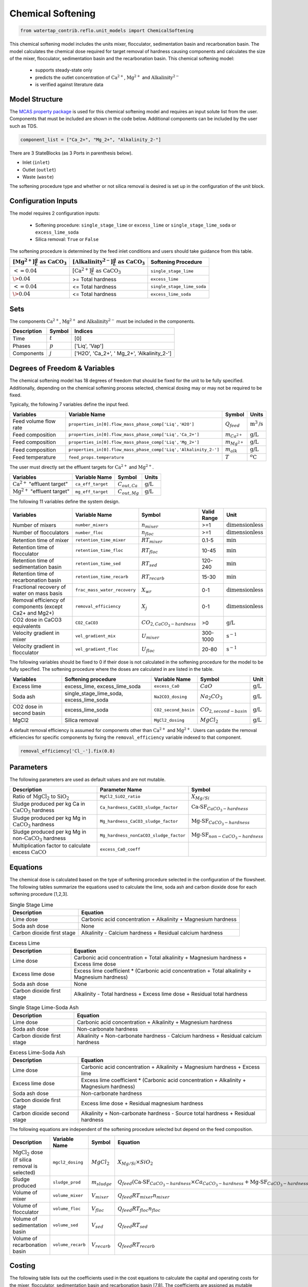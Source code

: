 .. _chem_softening_ref:

Chemical Softening
==================

.. code-block:: python

    from watertap_contrib.reflo.unit_models import ChemicalSoftening

This chemical softening model includes the units mixer, flocculator, sedimentation basin and recarbonation basin. The model calculates the chemical dose required for target removal of hardness causing components 
and calculates the size of the mixer, flocculator, sedimentation basin and the recarbonation basin. This chemical softening model:

   * supports steady-state only
   * predicts the outlet concentration of :math:`\text{Ca}^{2+}`, :math:`\text{Mg}^{2+}` and :math:`\text{Alkalinity}^{2-}`
   * is verified against literature data

Model Structure
---------------

The `MCAS property package <https://watertap.readthedocs.io/en/stable/technical_reference/property_models/mc_aq_sol.html>`_ 
is used for this chemical softening model and requires an input solute list from the user. Components that must be included
are shown in the code below. Additional components can be included by the user such as TDS. 

.. code-block:: python
   
   component_list = ["Ca_2+", "Mg_2+", "Alkalinity_2-"]

There are 3 StateBlocks (as 3 Ports in parenthesis below).

* Inlet (``inlet``)
* Outlet (``outlet``)
* Waste (``waste``)

The softening procedure type and whether or not silica removal is desired is set up in the configuration of the unit block.

Configuration Inputs
--------------------

The model requires 2 configuration inputs:

   * Softening procedure: ``single_stage_lime`` or ``excess_lime`` or ``single_stage_lime_soda`` or ``excess_lime_soda``
   * Silica removal: ``True`` or ``False``

The softening procedure is determined by the feed inlet conditions and users should take guidance from this table.

.. csv-table::
   :header: ":math:`[\text{Mg}^{2+}] \frac{g}{L} \text{ as CaCO}_{3}`", ":math:`[\text{Alkalinity}^{2-}] \frac{g}{L} \text{ as CaCO}_{3}`", "Softening Procedure"

   ":math:`<= 0.04`",":math:`[\text{Ca}^{2+}] \frac{g}{L} \text{ as CaCO}_{3}`", "``single_stage_lime``"
    ":math:`\> 0.04`", "\>= Total hardness", "``excess_lime``"
    ":math:`<= 0.04`", "\<= Total hardness", "``single_stage_lime_soda``"
    ":math:`\> 0.04`", "\<= Total hardness", "``excess_lime_soda``"


Sets
----

The components :math:`\text{Ca}^{2+}`, :math:`\text{Mg}^{2+}` and :math:`\text{Alkalinity}^{2-}` must be included in the components.

.. csv-table::
   :header: "Description", "Symbol", "Indices"

   "Time", ":math:`t`", "[0]"
   "Phases", ":math:`p`", "['Liq', 'Vap']"
   "Components", ":math:`j`", "['H2O', 'Ca_2+', ' Mg_2+', 'Alkalinity_2-']"


Degrees of Freedom & Variables
-------------------------------

The chemical softening model has 18 degrees of freedom that should be fixed for the unit to be fully specified. 
Additionally, depending on the chemical softening process selected, chemical dosing may or may not be required to be fixed.

Typically, the following 7 variables define the input feed.

.. csv-table::
   :header: "Variables", "Variable Name", "Symbol", "Units"

   "Feed volume flow rate", "``properties_in[0].flow_mass_phase_comp['Liq','H2O']``", ":math:`Q_{feed}`", ":math:`\text{m}^3\text{/s}`"
   "Feed composition", "``properties_in[0].flow_mass_phase_comp['Liq','Ca_2+']``", ":math:`m_{Ca^{2+}}`", ":math:`\text{g/}\text{L}`"
   "Feed composition", "``properties_in[0].flow_mass_phase_comp['Liq','Mg_2+']``", ":math:`m_{Mg^{2+}}`", ":math:`\text{g/}\text{L}`"
   "Feed composition", "``properties_in[0].flow_mass_phase_comp['Liq','Alkalinity_2-']``", ":math:`m_{alk}`",  ":math:`\text{g/}\text{L}`"
   "Feed temperature", "``feed_props.temperature``", ":math:`T`", ":math:`^o\text{C}`"

The user must directly set the effluent targets for :math:`\text{Ca}^{2+}` and :math:`\text{Mg}^{2+}`.

.. csv-table::
   :header: "Variables", "Variable Name", "Symbol", "Units"

   :math:`\text{Ca}^{2+}` "effluent target", "``ca_eff_target``", ":math:`C_{out, Ca}`", ":math:`\text{g/}\text{L}`"
   :math:`\text{Mg}^{2+}` "effluent target", "``mg_eff_target``", ":math:`C_{out, Mg}`", ":math:`\text{g/}\text{L}`"

The following 11 variables define the system design.

.. csv-table::
   :header: "Variables", "Variable Name", "Symbol", "Valid Range", "Unit"

   "Number of mixers", "``number_mixers``", ":math:`n_{mixer}`", ">=1", ":math:`\text{dimensionless}`"
   "Number of flocculators", "``number_floc``", ":math:`n_{floc}`", ">=1", ":math:`\text{dimensionless}`"
   "Retention time of mixer", "``retention_time_mixer``", ":math:`RT_{mixer}`", "0.1-5", ":math:`\text{min}`"
   "Retention time of flocculator", "``retention_time_floc``", ":math:`RT_{floc}`", "10-45", ":math:`\text{min}`"
   "Retention time of sedimentation basin", "``retention_time_sed``", ":math:`RT_{sed}`", "120-240",  ":math:`\text{min}`"
   "Retention time of recarbonation basin", "``retention_time_recarb``", ":math:`RT_{recarb}`", "15-30", ":math:`\text{min}`"
   "Fractional recovery of water on mass basis", "``frac_mass_water_recovery``", ":math:`X_{wr}`", "0-1", ":math:`\text{dimensionless}`"
   "Removal efficiency of components (except Ca2+ and Mg2+)", "``removal_efficiency``", ":math:`X_j`", "0-1",":math:`\text{dimensionless}`"
   "CO2 dose in CaCO3 equivalents", "``CO2_CaCO3``",":math:`CO_{2,CaCO_{3}-hardness}`","\>0", ":math:`\text{g/}\text{L}`"
   "Velocity gradient in mixer", "``vel_gradient_mix``", ":math:`U_{mixer}`", "300-1000", ":math:`\text{s}^{-1}`"
   "Velocity gradient in flocculator", "``vel_gradient_floc``", ":math:`U_{floc}`", "20-80", ":math:`\text{s}^{-1}`"

The following variables should be fixed to 0 if their dose is not calculated in the softening procedure for the model to be fully specified. 
The softening procedure where the doses are calculated in are listed in the table.

.. csv-table::
   :header: "Variables", "Softening procedure", "Variable Name", "Symbol", "Unit"

   "Excess lime", "excess_lime, excess_lime_soda", "``excess_CaO``", ":math:`CaO`", ":math:`\text{g/}\text{L}`"
   "Soda ash","single_stage_lime_soda, excess_lime_soda ", "``Na2CO3_dosing``", ":math:`Na_{2}CO_{3}`", ":math:`\text{g/}\text{L}`" 
   "CO2 dose in second basin","excess_lime_soda", "``CO2_second_basin``", ":math:`CO_{2,second-basin}`", ":math:`\text{g/}\text{L}`" 
   "MgCl2","Silica removal", "``MgCl2_dosing``", ":math:`MgCl_{2}`", ":math:`\text{g/}\text{L}`" 


A default removal efficiency is assumed for components other than :math:`\text{Ca}^{2+}` and :math:`\text{Mg}^{2+}`.
Users can update the removal efficiencies for specific components by fixing the ``removal_efficiency`` variable indexed to that component.

.. code-block:: python

   removal_efficiency['Cl_-'].fix(0.8)


Parameters
----------

The following parameters are used as default values and are not mutable. 

.. csv-table::
   :header: "Description", "Parameter Name", "Symbol"

   "Ratio of :math:`\text{MgCl}_{2}` to :math:`\text{SiO}_{2}`", "``MgCl2_SiO2_ratio``", ":math:`X_{Mg/Si}`"
   "Sludge produced per kg Ca in :math:`\text{CaCO}_{3}` hardness", "``Ca_hardness_CaCO3_sludge_factor``", ":math:`\text{Ca-SF}_{CaCO_{3}-hardness}`"
   "Sludge produced per kg Mg in :math:`\text{CaCO}_{3}` hardness", "``Mg_hardness_CaCO3_sludge_factor``", ":math:`\text{Mg-SF}_{CaCO_{3}-hardness}`"
   "Sludge produced per kg Mg in non-:math:`\text{CaCO}_{3}` hardness", "``Mg_hardness_nonCaCO3_sludge_factor``", ":math:`\text{Mg-SF}_{non-CaCO_{3}-hardness}`"
   "Multiplication factor to calculate excess :math:`\text{CaCO}`", "``excess_CaO_coeff``", ""


Equations
---------

The chemical dose is calculated based on the type of softening procedure selected in the configuration of the flowsheet.
The following tables summarize the equations used to calculate the lime, soda ash and carbon dioxide dose for each softening procedure [1,2,3].

.. csv-table:: Single Stage Lime
   :header: "Description", "Equation"

   "Lime dose", "Carbonic acid concentration + Alkalinity + Magnesium hardness"
   "Soda ash dose", "None"
   "Carbon dioxide first stage", "Alkalinity - Calcium hardness + Residual calcium hardness"
 
.. csv-table:: Excess Lime
   :header: "Description", "Equation"

   "Lime dose", "Carbonic acid concentration + Total alkalinity + Magnesium hardness + Excess lime dose"
   "Excess lime dose", "Excess lime coefficient * (Carbonic acid concentration + Total alkalinity + Magnesium hardness)"
   "Soda ash dose", "None"
   "Carbon dioxide first stage", "Alkalinity - Total hardness + Excess lime dose + Residual total hardness"

.. csv-table:: Single Stage Lime-Soda Ash
   :header: "Description", "Equation"

   "Lime dose", "Carbonic acid concentration + Alkalinity + Magnesium hardness"
   "Soda ash dose", "Non-carbonate hardness"
   "Carbon dioxide first stage", "Alkalinity + Non-carbonate hardness - Calcium hardness + Residual calcium hardness"

.. csv-table:: Excess Lime-Soda Ash
   :header: "Description", "Equation"

   "Lime dose", "Carbonic acid concentration + Alkalinity + Magnesium hardness + Excess lime"
   "Excess lime dose", "Excess lime coefficient * (Carbonic acid concentration + Alkalinity + Magnesium hardness)"
   "Soda ash dose", "Non-carbonate hardness"
   "Carbon dioxide first stage", "Excess lime dose + Residual magnesium hardness"
   "Carbon dioxide second stage", "Alkalinity + Non-carbonate hardness - Source total hardness + Residual hardness"

The following equations are independent of the softening procedure selected but depend on the feed composition.

.. csv-table::
   :header: "Description", "Variable Name", "Symbol", "Equation"

   ":math:`\text{MgCl}_{2}` dose (if silica removal is selected)", "``mgcl2_dosing``", ":math:`MgCl_{2}`", ":math:`X_{Mg/Si} \times SiO_{2}` "
   "Sludge produced", "``sludge_prod``", ":math:`m_{sludge}`",  ":math:`Q_{feed} (\text{Ca-SF}_{CaCO_{3}-hardness} \times Ca_{CaCO_{3}-hardness} + \text{Mg-SF}_{CaCO_{3}-hardness} \times Mg_{CaCO_{3}-hardness} + Ca_{non-CaCO_{3}-hardness} + \text{Mg-SF}_{non-CaCO_{3}-hardness} \times Mg_{non-CaCO_{3}-hardness} + \text{Excess CaO} + TSS + MgCl_{2})`"
   "Volume of mixer", "``volume_mixer``", ":math:`V_{mixer}`", ":math:`Q_{feed} RT_{mixer} n_{mixer}`"
   "Volume of flocculator", "``volume_floc``", ":math:`V_{floc}`", ":math:`Q_{feed} RT_{floc} n_{floc}`"
   "Volume of sedimentation basin", "``volume_sed``", ":math:`V_{sed}`", ":math:`Q_{feed} RT_{sed}`"
   "Volume of recarbonation basin", "``volume_recarb``", ":math:`V_{recarb}`", ":math:`Q_{feed} RT_{recarb}`"

Costing
---------

The following table lists out the coefficients used in the cost equations to calculate the capital and operating costs
for the mixer, flocculator, sedimentation basin and recarbonation basin [7,8]. The coefficients are assigned as mutable Parameters.

.. csv-table::
   :header: "Unit", "Variable Name", "``_constant``", "``_coeff/_coeff_1``", "``_coeff_2``", "``_coeff_3``", "``_exp/_exp_1``", "``_exp_2``"

   "**Capital**", "", "", "", "", "", "", ""
   "Mixer", "``mix_tank_capital``", "28584", "0.0002","22.776","", "2", "" 
   "Flocculator", "``floc_tank_capital``", "217222", "673894", "", "", "", ""
   "Sedimentation basin", "``sed_basin_capital``", "182801", "-0.0005", "86.89", "", "2", ""
   "Recarbonation basin", "``recarb_basin_capital``", "19287", "4e-9", "-0.0002", "10.027", "3", "2"
   "Recarbonation basin source", "``recarb_basin_source_capital``", "130812", "9e-8", "-0.001", "42.578", "", "2"
   "Lime feed system", "``lime_feed_system_capital``", "193268", "20.065", "", "", "", ""
   "Administrative capital", "``admin_capital``", "", "69195", "", "", "0.5523", ""
   "**Operating**", "", "", "", "", "", "", ""
   "Mixer", "``mix_tank_op``", "22588", "-3e-8","0.0008","2.8375", "3", "2" 
   "Flocculator", "``floc_tank_op``", "6040", "3e-13", "-4e-7", "0.318", "3", "2"
   "Sedimentation basin", "``sed_basin_op``", "6872", "7e-10", "-0.00005", "1.5908", "3", "2"
   "Recarbonation basin", "``recarb_basin_op``", "10265", "1e-8", "-0.0004", "6.19", "3", "2"
   "Lime feed system", "``lime_feed_system_op``", "", "4616.7", "", "", "0.4589", ""
   "Lime sludge management system", "``sludge_disposal_cost``", "", "35", "", "", "", ""
   "Administrative Operational", "``admin_op``", "", "88589", "", "", "0.4589", ""

The following equations are used to calculate the components of the capital costs for the mixer, flocculator, sedimentation basin and recarbonation basin units
and other costs.

.. csv-table::
   :header: "Unit", "Equation"

   "Mixer", ":math:`\text{Capital Cost}_{mixer} = (0.0002 * V_{mixer})^{2}  +  (22.776 * V_{mixer}) + 28584`"
   "Flocculator", ":math:`\text{Capital Cost}_{floc} = (673894 * V_{floc}) + (C_2 * V_{floc}) + 217222`"
   "Sedimentation basin", ":math:`\text{Capital Cost}_{sed} = (-0.0005 * V_{sed}/Depth_{sed})^{2}  +  (86.89 * V_{mixer}/Depth_{sed}) + 182801`"
   "Recarbonation basin", ":math:`\text{Capital Cost}_{recarb} = (4e-9 * V_{recarb})^{3}  +  (-0.0002 * V_{recarb})^{2} + (10.027 * V_{recarb}) + 19287`"
   "Recarbonation source basin", ":math:`\text{Capital Cost}_{recarb_source} = (9e-8 * (CO_{2,first-basin} + CO_{2,second-basin}))  +  (-0.001 * (CO_{2,first-basin} + CO_{2,second-basin})){2} + (42.578 * (CO_{2,first-basin} + CO_{2,second-basin})) + 130812`"
   "Lime feed system", ":math:`\text{Capital Cost}_{lime} = (20.065 * CaO) + 193268`"
   "Administrative", ":math:`\text{Capital Cost}_{admin} = (69195 * Q_{feed})^{0.5523}`"


The following equations are used to calculate the components of the operating costs for the mixer, flocculator, sedimentation basin and recarbonation basin units
and other costs.

.. csv-table::
   :header: "Unit", "Equation"

   "Mixer", ":math:`\text{Operating Cost}_{mixer} = (-3e-8 * V_{mixer})^{3}  + (0.0008* V_{mixer})^{2} + (2.8375 * V_{mixer}) + 22588`"
   "Flocculator", ":math:`\text{Operating Cost}_{floc} = (3e-13 * V_{floc})^{3} + (-4e-7 * V_{floc})^{2} + (0.318 * V_{floc}) + 6040`"
   "Sedimentation basin", ":math:`\text{Operating Cost}_{sed} = (7e-10 * V_{sed}/Depth_{sed})^{3} + (-0.00005 * V_{mixer}/Depth_{sed})^{2} + (1.5908 * V_{mixer}/Depth_{sed}) + 6872`"
   "Recarbonation basin", ":math:`\text{Operating Cost}_{recarb} = (1e-8* V_{recarb})^{3}  +  (-0.0004 * V_{recarb})^{2} + (6.19 * V_{recarb}) + 10265`"
   "Lime feed system", ":math:`\text{Operating Cost}_{lime} = (4616.7 * CaO)^{0.4589}`"
   "Lime sludge management", ":math:`\text{Operating Cost}_{lime-sludge} = (35 * m_{sludge})`"
   "Administrative", ":math:`\text{Operating Cost}_{admin} = (88589 * Q_{feed})^{0.4589}`"


The following equations are used to calculate the power consumption by the mixer and the flocculator used to calculate total electricity consumption.

.. csv-table::
   :header: "Unit", "Equation"

   "Mixer", ":math:`P_{mix} = U_{mixer}^{2} * V_{mixer} * viscosity`"
   "Flocculator", ":math:`P_{floc} = U_{floc}^{2} * V_{floc} * viscosity`"

References
----------

| [1] Crittenden, J. C., & Montgomery Watson Harza (Firm). (2012). 
| Water treatment principles and design. Hoboken, N.J: J.Wiley.

| [2] Davis, M. L. (2010). 
| Water and wastewater engineering: Design principles and practice.

| [3] Baruth. (2005). Water treatment plant design
| American Water Works Association, American Society of Civil Engineers
| Edward E. Baruth, technical editor. (Fourth edition.). McGraw-Hill.

| [4] Edzwald, J. K., & American Water Works Association. (2011). 
| Water quality & treatment: A handbook on drinking water. New York: McGraw-Hill.

| [5] R.O. Mines Environmental Engineering: Principles and Practice, 1st Ed, John Wiley & Sons

| [6] Lee, C. C., & Lin, S. D. (2007). 
| Handbook of environmental engineering calculations. New York: McGraw Hill.

| [7] Sharma, J.R. (2010). 
| Development Of a Preliminary Cost Estimation Method for Water Treatment Plants

[8] McGivney, W. T. & Kawamura, S. (2008) 
| Cost Estimating Manual for Water Treatment Facilities. 
| John Wiley & Sons, Inc., Hoboken, NJ, USA.

